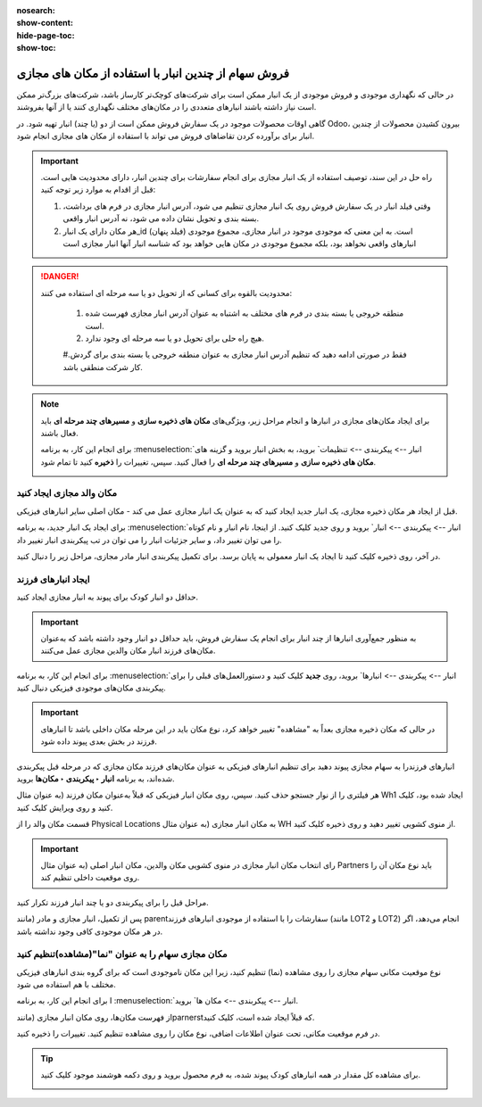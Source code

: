 :nosearch:
:show-content:
:hide-page-toc:
:show-toc:


=============================================================
فروش سهام از چندین انبار با استفاده از مکان های مجازی
=============================================================


در حالی که نگهداری موجودی و فروش موجودی از یک انبار ممکن است برای شرکت‌های کوچک‌تر کارساز باشد، شرکت‌های بزرگ‌تر ممکن است نیاز داشته باشند انبارهای متعددی را در مکان‌های مختلف نگهداری کنند یا از آنها بفروشند.


گاهی اوقات محصولات موجود در یک سفارش فروش ممکن است از دو (یا چند) انبار تهیه شود. در Odoo، بیرون کشیدن محصولات از چندین انبار برای برآورده کردن تقاضاهای فروش می تواند با استفاده از مکان های مجازی انجام شود.


.. important::
    راه حل در این سند، توصیف استفاده از یک انبار مجازی برای انجام سفارشات برای چندین انبار، دارای محدودیت هایی است. قبل از اقدام به موارد زیر توجه کنید:

    #. وقتی فیلد انبار در یک سفارش فروش روی یک انبار مجازی تنظیم می شود، آدرس انبار مجازی در فرم های برداشت، بسته بندی و تحویل نشان داده می شود، نه آدرس انبار واقعی.

    #. هر مکان دارای یک انبار_id (فیلد پنهان) است. به این معنی که موجودی موجود در انبار مجازی، مجموع موجودی انبارهای واقعی نخواهد بود، بلکه مجموع موجودی در مکان هایی خواهد بود که شناسه انبار آنها انبار مجازی است



.. Danger::
    محدودیت بالقوه برای کسانی که از تحویل دو یا سه مرحله ای استفاده می کنند:

     #. منطقه خروجی یا بسته بندی در فرم های مختلف به اشتباه به عنوان آدرس انبار مجازی فهرست شده است.

     #. هیچ راه حلی برای تحویل دو یا سه مرحله ای وجود ندارد.

     #.فقط در صورتی ادامه دهید که تنظیم آدرس انبار مجازی به عنوان منطقه خروجی یا بسته بندی برای گردش کار شرکت منطقی باشد.



.. note::
    برای ایجاد مکان‌های مجازی در انبارها و انجام مراحل زیر، ویژگی‌های **مکان های ذخیره سازی** و **مسیرهای چند مرحله ای** باید فعال باشند.

    برای انجام این کار، به برنامه  :menuselection:`انبار --> پیکربندی --> تنظیمات` بروید، به بخش انبار بروید و گزینه های **مکان های ذخیره سازی** و **مسیرهای چند مرحله ای** را فعال کنید. سپس، تغییرات را **ذخیره** کنید تا تمام شود.

    .. image:: ./img/advancedoperations/o20.jpg
        :align: center
        :alt: انبار 


مکان والد مجازی ایجاد کنید
---------------------------------------------------
قبل از ایجاد هر مکان ذخیره مجازی، یک انبار جدید ایجاد کنید که به عنوان یک انبار مجازی عمل می کند - مکان اصلی سایر انبارهای فیزیکی.


.. spoiler:: چرا یک انبار "مجازی"؟

    انبارهای مجازی برای شرکت هایی که دارای انبارهای فیزیکی متعدد هستند عالی هستند. این به این دلیل است که زمانی ممکن است وضعیتی پیش بیاید که انبار یک محصول خاص تمام شود، اما انبار دیگری همچنان انبار موجود باشد. در این مورد، از موجودی این دو (یا چند) انبار می توان برای انجام یک سفارش فروش استفاده کرد.

    انبار "مجازی" به عنوان یک جمع کننده واحد از تمام موجودی ذخیره شده در انبارهای فیزیکی شرکت عمل می کند و (برای اهداف ردیابی) برای ایجاد سلسله مراتبی از مکان ها در Odoo استفاده می شود.



برای ایجاد یک انبار جدید، به برنامه  :menuselection:`انبار --> پیکربندی --> انبار` بروید و روی جدید کلیک کنید. از اینجا، نام انبار و نام کوتاه را می توان تغییر داد، و سایر جزئیات انبار را می توان در تب پیکربندی انبار تغییر داد.

در آخر، روی ذخیره کلیک کنید تا ایجاد یک انبار معمولی به پایان برسد. برای تکمیل پیکربندی انبار مادر مجازی، مراحل زیر را دنبال کنید.


.. image:: ./img/advancedoperations/o21.jpg
    :align: center
    :alt: انبار 


ایجاد انبارهای فرزند
-------------------------------------
حداقل دو انبار کودک برای پیوند به انبار مجازی ایجاد کنید.


.. important::
    به منظور جمع‌آوری انبارها از چند انبار برای انجام یک سفارش فروش، باید حداقل دو انبار وجود داشته باشد که به‌عنوان مکان‌های فرزند انبار مکان والدین مجازی عمل می‌کنند.



برای انجام این کار، به برنامه  :menuselection:`انبار --> پیکربندی --> انبارها` بروید، روی **جدید** کلیک کنید و دستورالعمل‌های قبلی را برای پیکربندی مکان‌های موجودی فیزیکی دنبال کنید.

.. example::

    انبار والد
    انبار: انبار مجازی
    مکان WH:
    انبارهای فرزند
    انبارها: انبار A و انبار B
    مکان: Wh1 و Wh2

    .. image:: ./img/advancedoperations/o22.jpg
        :align: center
        :alt: انبار 


.. important::
    در حالی که مکان ذخیره مجازی بعداً به "مشاهده" تغییر خواهد کرد، نوع مکان باید در این مرحله مکان داخلی باشد تا انبارهای فرزند در بخش بعدی پیوند داده شود.


انبارهای فرزندرا به سهام مجازی پیوند دهید
برای تنظیم انبارهای فیزیکی به عنوان مکان‌های فرزند مکان مجازی که در مرحله قبل پیکربندی شده‌اند، به برنامه **انبار ‣ پیکربندی ‣ مکان‌ها** بروید.

هر فیلتری را از نوار جستجو حذف کنید. سپس، روی مکان انبار فیزیکی که قبلاً به‌عنوان مکان فرزند (به عنوان مثال Wh1 ایجاد شده بود، کلیک کنید و روی ویرایش کلیک کنید.

قسمت مکان والد را از Physical Locations به مکان انبار مجازی (به عنوان مثال WH از منوی کشویی تغییر دهید و روی ذخیره کلیک کنید.

.. important::
    
    رای انتخاب مکان انبار مجازی در منوی کشویی مکان والدین، مکان انبار اصلی (به عنوان مثال Partners باید نوع مکان آن را روی موقعیت داخلی تنظیم کند.


.. image:: ./img/advancedoperations/o23.jpg
    :align: center
    :alt: انبار 


مراحل قبل را برای پیکربندی دو یا چند انبار فرزند تکرار کنید.

پس از تکمیل، انبار مجازی و مادر (مانند parentسفارشات را با استفاده از موجودی انبارهای فرزند (مانند LOT2 و LOT2) انجام می‌دهد، اگر در هر مکان موجودی کافی وجود نداشته باشد.




مکان مجازی سهام را به عنوان "نما"(مشاهده)تنظیم کنید
-----------------------------------------------------------------------

نوع موقعیت مکانی سهام مجازی را روی مشاهده (نما) تنظیم کنید، زیرا این مکان ناموجودی است که برای گروه بندی انبارهای فیزیکی مختلف با هم استفاده می شود.

برای انجام این کار، به برنامه I :menuselection:`انبار --> پیکربندی --> مکان ها` بروید.

از فهرست مکان‌ها، روی مکان انبار مجازی (مانندparnerstکه قبلاً ایجاد شده است، کلیک کنید.

در فرم موقعیت مکانی، تحت عنوان اطلاعات اضافی، نوع مکان را روی مشاهده تنظیم کنید. تغییرات را ذخیره کنید.


.. image:: ./img/advancedoperations/o24.jpg
    :align: center
    :alt: انبار 


.. tip::
    برای مشاهده کل مقدار در همه انبارهای کودک پیوند شده، به فرم محصول بروید و روی دکمه هوشمند موجود کلیک کنید.

    .. image:: ./img/advancedoperations/o25.jpg
        :align: center
        :alt: انبار 


